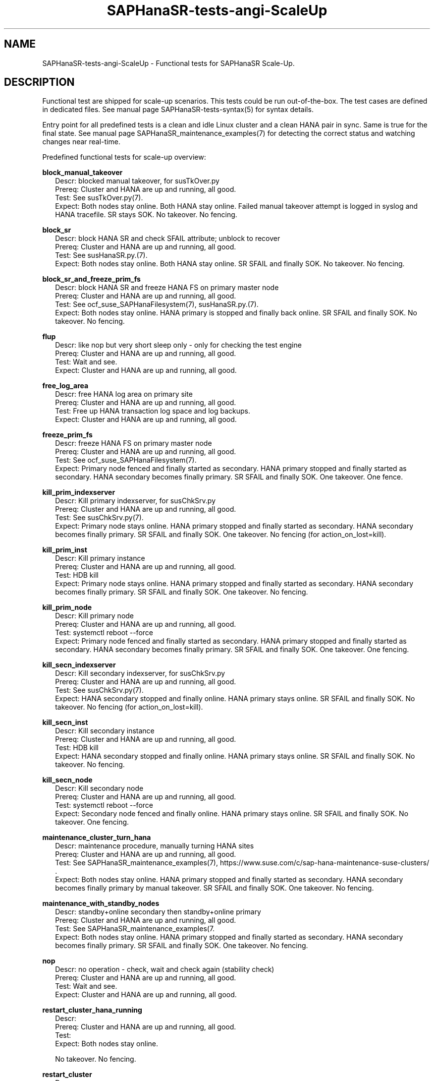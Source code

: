 .\" Version: 1.001 
.\"
.TH SAPHanaSR-tests-angi-ScaleUp 7 "20 Nov 2023" "" "SAPHanaSR-angi"
.\"
.SH NAME
SAPHanaSR-tests-angi-ScaleUp \- Functional tests for SAPHanaSR Scale-Up.
.PP
.\"
.SH DESCRIPTION
.PP
Functional test are shipped for scale-up scenarios. This tests could be run
out-of-the-box. The test cases are defined in dedicated files.
See manual page SAPHanaSR-tests-syntax(5) for syntax details.

Entry point for all predefined tests is a clean and idle Linux cluster and a
clean HANA pair in sync. Same is true for the final state. 
See manual page SAPHanaSR_maintenance_examples(7) for detecting the correct
status and watching changes near real-time.
.PP
Predefined functional tests for scale-up overview:
.PP
\fBblock_manual_takeover\fP
.RS 2
Descr: blocked manual takeover, for susTkOver.py
.br
Prereq: Cluster and HANA are up and running, all good.
.br
Test: See susTkOver.py(7).
.br
Expect: Both nodes stay online.
Both HANA stay online.
Failed manual takeover attempt is logged in syslog and HANA tracefile.
SR stays SOK.
No takeover. No fencing.
.RE
.PP
\fBblock_sr\fP
.RS 2
Descr: block HANA SR and check SFAIL attribute; unblock to recover
.br
Prereq: Cluster and HANA are up and running, all good.
.br
Test: See susHanaSR.py.(7).
.br
Expect: Both nodes stay online.
Both HANA stay online.
SR SFAIL and finally SOK.
No takeover. No fencing.
.RE
.PP
\fBblock_sr_and_freeze_prim_fs\fP
.RS 2
Descr: block HANA SR and freeze HANA FS on primary master node
.br
Prereq: Cluster and HANA are up and running, all good.
.br
Test: See ocf_suse_SAPHanaFilesystem(7), susHanaSR.py.(7).
.br
Expect: Both nodes stay online.
HANA primary is stopped and finally back online.
SR SFAIL and finally SOK.
No takeover. No fencing.
.RE
.PP
\fBflup\fP
.RS 2
Descr: like nop but very short sleep only - only for checking the test engine
.br
Prereq: Cluster and HANA are up and running, all good.
.br
Test: Wait and see.
.br
Expect: Cluster and HANA are up and running, all good.
.RE
.PP
\fBfree_log_area\fP
.RS 2
Descr: free HANA log area on primary site
.br
Prereq: Cluster and HANA are up and running, all good.
.br
Test: Free up HANA transaction log space and log backups.
.br
Expect: Cluster and HANA are up and running, all good.
.RE
.PP
\fBfreeze_prim_fs\fP
.RS 2
Descr: freeze HANA FS on primary master node
.br
Prereq: Cluster and HANA are up and running, all good.
.br
Test: See ocf_suse_SAPHanaFilesystem(7).
.br
Expect: Primary node fenced and finally started as secondary.
HANA primary stopped and finally started as secondary.
HANA secondary becomes finally primary.
SR SFAIL and finally SOK.
One takeover. One fence.
.RE
.PP
\fBkill_prim_indexserver\fP
.RS 2
Descr: Kill primary indexserver, for susChkSrv.py
.br
Prereq: Cluster and HANA are up and running, all good.
.br
Test: See susChkSrv.py(7).
.br
Expect: Primary node stays online.
HANA primary stopped and finally started as secondary.
HANA secondary becomes finally primary.
SR SFAIL and finally SOK.
One takeover. No fencing (for action_on_lost=kill).
.RE
.PP
\fBkill_prim_inst\fP
.RS 2
Descr: Kill primary instance
.br
Prereq: Cluster and HANA are up and running, all good.
.br
Test: HDB kill
.br
Expect: Primary node stays online.
HANA primary stopped and finally started as secondary.
HANA secondary becomes finally primary.
SR SFAIL and finally SOK.
One takeover. No fencing.
.RE
.PP
\fBkill_prim_node\fP
.RS 2
Descr: Kill primary node
.br
Prereq: Cluster and HANA are up and running, all good.
.br
Test: systemctl reboot --force
.br
Expect: Primary node fenced and finally started as secondary.
HANA primary stopped and finally started as secondary.
HANA secondary becomes finally primary.
SR SFAIL and finally SOK.
One takeover. One fencing.
.RE
.PP
\fBkill_secn_indexserver\fP
.RS 2
Descr: Kill secondary indexserver, for susChkSrv.py
.br
Prereq: Cluster and HANA are up and running, all good.
.br
Test: See susChkSrv.py(7).
.br
Expect: HANA secondary stopped and finally online.
HANA primary stays online.
SR SFAIL and finally SOK.
No takeover. No fencing (for action_on_lost=kill).
.RE
.PP
\fBkill_secn_inst\fP
.RS 2
Descr: Kill secondary instance
.br
Prereq: Cluster and HANA are up and running, all good.
.br
Test: HDB kill
.br
Expect: HANA secondary stopped and finally online.
HANA primary stays online.
SR SFAIL and finally SOK.
No takeover. No fencing.
.RE
.PP
\fBkill_secn_node\fP
.RS 2
Descr: Kill secondary node
.br
Prereq: Cluster and HANA are up and running, all good.
.br
Test: systemctl reboot --force
.br
Expect: Secondary node fenced and finally online.
HANA primary stays online.
SR SFAIL and finally SOK.
No takeover. One fencing.
.RE
.PP
\fBmaintenance_cluster_turn_hana\fP
.RS 2
Descr: maintenance procedure, manually turning HANA sites
.br
Prereq: Cluster and HANA are up and running, all good.
.br
Test: See SAPHanaSR_maintenance_examples(7), https://www.suse.com/c/sap-hana-maintenance-suse-clusters/ .
.br
Expect: Both nodes stay online.
HANA primary stopped and finally started as secondary.
HANA secondary becomes finally primary by manual takeover.
SR SFAIL and finally SOK. 
One takeover. No fencing.
.RE
.PP
\fBmaintenance_with_standby_nodes\fP
.RS 2
Descr: standby+online secondary then standby+online primary
.br
Prereq: Cluster and HANA are up and running, all good.
.br
Test: See SAPHanaSR_maintenance_examples(7.
.br
Expect:  Both nodes stay online.
HANA primary stopped and finally started as secondary.
HANA secondary becomes finally primary.
SR SFAIL and finally SOK.
One takeover. No fencing.
.RE
.PP
\fBnop\fP
.RS 2
Descr: no operation - check, wait and check again (stability check)
.br
Prereq: Cluster and HANA are up and running, all good.
.br
Test: Wait and see.
.br
Expect: Cluster and HANA are up and running, all good.
.RE
.PP
\fBrestart_cluster_hana_running\fP
.RS 2
Descr:
.br
Prereq: Cluster and HANA are up and running, all good.
.br
Test: 
.br
Expect: Both nodes stay online.

No takeover. No fencing.
.RE
.PP
\fBrestart_cluster\fP
.RS 2
Descr:
.br
Prereq: Cluster and HANA are up and running, all good.
.br
Test:
.br
Expect: Both nodes stay online.

No takeover. No fencing.
.RE
.PP
\fBrestart_cluster_turn_hana\fP
.RS 2
Descr:
.br
Prereq: Cluster and HANA are up and running, all good.
.br
Test:
.br
Expect: Both nodes stay online.

One takeover. No fencing.
.RE
.PP
\fBsplit_brain_prio\fP
.RS 2
Descr: Network split-brain with priority fencing
.br
Prereq: Cluster and HANA are up and running, all good.
.br
Test:
.br
Expect: Secondary node fenced and finally online.
Primary node stays online.
HANA primary stays online.
SR SFAIL and finally SOK.
No takeover. One fencing.
.RE
.PP
\fBstandby_primary_node\fP
.RS 2
Descr: Set primary node standby and online again
.br
Prereq: Cluster and HANA are up and running, all good.
.br
Test: crm node standby <node>; crm node online <node>
.br
Expect: Both nodes aty online.
Primary node standby and finally back online.
HANA primary stopped and finally started as secondary.
HANA secondary finally primary by takeover.
SR SFAIL and finally SOK.
One takeover. No fencing.
.RE
.PP
\fBstandby_secondary_node\fP
.RS 2
Descr: Set secondary node standby and online again
.br
Prereq: Cluster and HANA are up and running, all good.
.br
Test: crm node standby <node>; crm node online <node>
.br
Expect: Secondary node standby and finally online.
HANA primary stays online.
HANA secondary stopped and finally started.
SR SFAIL and finally SOK. No takeover. No fencing.
.RE
.PP
.\"
.SH EXAMPLES
.PP
.\"
.SH FILES
.\"
.TP
/usr/share/SAPHanaSR-tester/json/angi-ScaleUp/
functional tests for SAPHanaSR-angi scale-up scenarios.
.TP
/usr/bin/test_*
shell scripts for un-easy tasks on the cluster nodes.
.PP
.\"
.SH REQUIREMENTS
.\"
See the REQUIREMENTS section in SAPHanaSR-tester(7) and SAPHanaSR-angi(7).
.PP
.\"
.SH BUGS
In case of any problem, please use your favourite SAP support process to open
a request for the component BC-OP-LNX-SUSE.
Please report any other feedback and suggestions to feedback@suse.com.
.PP
.\"
.SH SEE ALSO
\fBSAPHanaSR-tester\fP(7) , \fBSAPHanaSR-testCluster\fP(8) ,
\fBSAPHanaSR-tests-angi-ScaleOut\fP(7) , \fBSAPHanaSR-tests-syntax\fP(5) ,
\fBSAPHanaSR-angi\fP(7) , \fBSAPHanaSR-showAttr\fP(8)
.PP
.\"
.SH AUTHORS
F.Herschel, L.Pinne.
.PP
.\"
.SH COPYRIGHT
(c) 2023 SUSE Linux GmbH, Germany.
.br
The package SAPHanaSR-tester comes with ABSOLUTELY NO WARRANTY.
.br
For details see the GNU General Public License at
http://www.gnu.org/licenses/gpl.html
.\"
